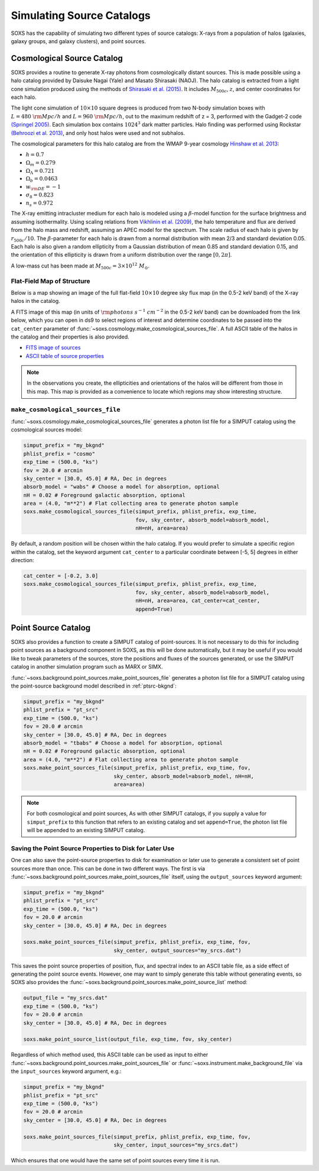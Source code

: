 .. _source-catalogs:

Simulating Source Catalogs
==========================

SOXS has the capability of simulating two different types of source catalogs:
X-rays from a population of halos (galaxies, galaxy groups, and galaxy 
clusters), and point sources. 

.. _cosmo-source-catalog:

Cosmological Source Catalog
---------------------------

SOXS provides a routine to generate X-ray photons from cosmologically distant 
sources. This is made possible using a halo catalog provided by Daisuke Nagai 
(Yale) and Masato Shirasaki (NAOJ). The halo catalog is extracted from a light
cone simulation produced using the methods of 
`Shirasaki et al. (2015) <http://adsabs.harvard.edu/abs/2015ApJ...799..188S>`_. 
It includes :math:`M_{500c}`, :math:`z`, and center coordinates for each halo.

The light cone simulation of :math:`10 \times 10` square degrees is produced 
from two N-body simulation boxes with :math:`L = 480~\rm{Mpc/h}` and
:math:`L = 960~\rm{Mpc/h}`, out to the maximum redshift of z = 3, performed with
the Gadget-2 code `(Springel 2005) <http://adsabs.harvard.edu/abs/2005MNRAS.364.1105S>`_. 
Each simulation box contains :math:`1024^3` dark matter particles. Halo finding 
was performed using Rockstar 
`(Behroozi et al. 2013) <http://adsabs.harvard.edu/abs/2013ApJ...762..109B>`_, 
and only host halos were used and not subhalos.

The cosmological parameters for this halo catalog are from the WMAP 9-year 
cosmology `Hinshaw et al. 2013 <http://adsabs.harvard.edu/abs/2013ApJ...771..137M>`_:

* :math:`h = 0.7`
* :math:`\Omega_m = 0.279`
* :math:`\Omega_\Lambda = 0.721`
* :math:`\Omega_b = 0.0463`
* :math:`w_{\rm DE} = -1`
* :math:`\sigma_8 = 0.823`
* :math:`n_s = 0.972`

The X-ray emitting intracluster medium for each halo is modeled using a 
:math:`\beta`-model function for the surface brightness and assuming 
isothermality. Using scaling relations from
`Vikhlinin et al. (2009) <http://adsabs.harvard.edu/abs/2009ApJ...692.1033V>`_,
the halo temperature and flux are derived from the halo mass and redshift,
assuming an APEC model for the spectrum. The scale radius of each halo is given
by :math:`r_{500c}/10`. The :math:`\beta`-parameter for each halo is drawn from
a normal distribution with mean 2/3 and standard deviation 0.05. Each halo is
also given a random ellipticity from a Gaussian distribution of mean 0.85 and
standard deviation 0.15, and the orientation of this ellipticity is drawn from
a uniform distribution over the range :math:`[0, 2\pi]`.

A low-mass cut has been made at :math:`M_{500c} = 3 \times 10^{12}~M_\odot`.

Flat-Field Map of Structure
+++++++++++++++++++++++++++

Below is a map showing an image of the full flat-field :math:`10 \times 10` 
degree sky flux map (in the 0.5-2 keV band) of the X-ray halos in the catalog.

.. image:: ../images/full_map.png
    :width: 1000px

A FITS image of this map (in units of :math:`\rm{photons~s^{-1}~cm^{-2}}` in the
0.5-2 keV band) can be downloaded from the link below, which you can open in ds9
to select regions of interest and determine coordinates to be passed into the
``cat_center`` parameter of :func:`~soxs.cosmology.make_cosmological_sources_file`.
A full ASCII table of the halos in the catalog and their properties is also provided.

* `FITS image of sources <http://hea-www.cfa.harvard.edu/~jzuhone/full_map.fits.gz>`_
* `ASCII table of source properties <http://hea-www.cfa.harvard.edu/~jzuhone/all_halos.dat>`_

.. note::

    In the observations you create, the ellipticities and orientations of the
    halos will be different from those in this map. This map is provided as a
    convenience to locate which regions may show interesting structure. 

``make_cosmological_sources_file``
++++++++++++++++++++++++++++++++++

:func:`~soxs.cosmology.make_cosmological_sources_file` generates a photon list
file for a SIMPUT catalog using the cosmological sources model:

.. code-block:: python

    simput_prefix = "my_bkgnd"
    phlist_prefix = "cosmo"
    exp_time = (500.0, "ks") 
    fov = 20.0 # arcmin
    sky_center = [30.0, 45.0] # RA, Dec in degrees
    absorb_model = "wabs" # Choose a model for absorption, optional
    nH = 0.02 # Foreground galactic absorption, optional
    area = (4.0, "m**2") # Flat collecting area to generate photon sample
    soxs.make_cosmological_sources_file(simput_prefix, phlist_prefix, exp_time, 
                                        fov, sky_center, absorb_model=absorb_model,
                                        nH=nH, area=area)

By default, a random position will be chosen within the halo catalog. If you 
would prefer to simulate a specific region within the catalog, set the keyword
argument ``cat_center`` to a particular coordinate between [-5, 5] degrees in 
either direction:

.. code-block:: python

    cat_center = [-0.2, 3.0]
    soxs.make_cosmological_sources_file(simput_prefix, phlist_prefix, exp_time, 
                                        fov, sky_center, absorb_model=absorb_model,
                                        nH=nH, area=area, cat_center=cat_center, 
                                        append=True)

.. _point-source-catalog:

Point Source Catalog
--------------------

SOXS also provides a function to create a SIMPUT catalog of point-sources. 
It is not necessary to do this for including point sources as a background
component in SOXS, as this will be done automatically, but it may be useful 
if you would like to tweak parameters of the sources, store the positions and
fluxes of the sources generated, or use the SIMPUT catalog in another simulation
program such as MARX or SIMX. 

:func:`~soxs.background.point_sources.make_point_sources_file` generates a
photon list file for a SIMPUT catalog using the point-source background model
described in :ref:`ptsrc-bkgnd`:

.. code-block:: python

    simput_prefix = "my_bkgnd"
    phlist_prefix = "pt_src"
    exp_time = (500.0, "ks") 
    fov = 20.0 # arcmin
    sky_center = [30.0, 45.0] # RA, Dec in degrees
    absorb_model = "tbabs" # Choose a model for absorption, optional
    nH = 0.02 # Foreground galactic absorption, optional
    area = (4.0, "m**2") # Flat collecting area to generate photon sample
    soxs.make_point_sources_file(simput_prefix, phlist_prefix, exp_time, fov, 
                                 sky_center, absorb_model=absorb_model, nH=nH, 
                                 area=area)


.. note::

    For both cosmological and point sources, As with other SIMPUT catalogs, if 
    you supply a value for ``simput_prefix`` to this function that refers to an 
    existing catalog and set ``append=True``, the photon list file will be 
    appended to an existing SIMPUT catalog.

.. _point-source-list:

Saving the Point Source Properties to Disk for Later Use
++++++++++++++++++++++++++++++++++++++++++++++++++++++++

One can also save the point-source properties to disk for examination or later use
to generate a consistent set of point sources more than once. This can be done in two
different ways. The first is via :func:`~soxs.background.point_sources.make_point_sources_file`
itself, using the ``output_sources`` keyword argument:

.. code-block:: python

    simput_prefix = "my_bkgnd"
    phlist_prefix = "pt_src"
    exp_time = (500.0, "ks")
    fov = 20.0 # arcmin
    sky_center = [30.0, 45.0] # RA, Dec in degrees
    
    soxs.make_point_sources_file(simput_prefix, phlist_prefix, exp_time, fov, 
                                 sky_center, output_sources="my_srcs.dat")

This saves the point source properties of position, flux, and spectral index
to an ASCII table file, as a side effect of generating the point source events.
However, one may want to simply generate this table without generating events, 
so SOXS also provides the :func:`~soxs.background.point_sources.make_point_source_list`
method:

.. code-block:: python

    output_file = "my_srcs.dat"
    exp_time = (500.0, "ks") 
    fov = 20.0 # arcmin
    sky_center = [30.0, 45.0] # RA, Dec in degrees
    
    soxs.make_point_source_list(output_file, exp_time, fov, sky_center)

Regardless of which method used, this ASCII table can be used as input to either
:func:`~soxs.background.point_sources.make_point_sources_file` or 
:func:`~soxs.instrument.make_background_file` via the ``input_sources`` keyword
argument, e.g.:

.. code-block:: python

    simput_prefix = "my_bkgnd"
    phlist_prefix = "pt_src"
    exp_time = (500.0, "ks")
    fov = 20.0 # arcmin
    sky_center = [30.0, 45.0] # RA, Dec in degrees
    
    soxs.make_point_sources_file(simput_prefix, phlist_prefix, exp_time, fov, 
                                 sky_center, input_sources="my_srcs.dat")

Which ensures that one would have the same set of point sources every time it is
run. 

